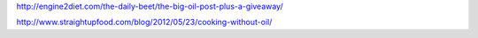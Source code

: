 http://engine2diet.com/the-daily-beet/the-big-oil-post-plus-a-giveaway/

http://www.straightupfood.com/blog/2012/05/23/cooking-without-oil/
